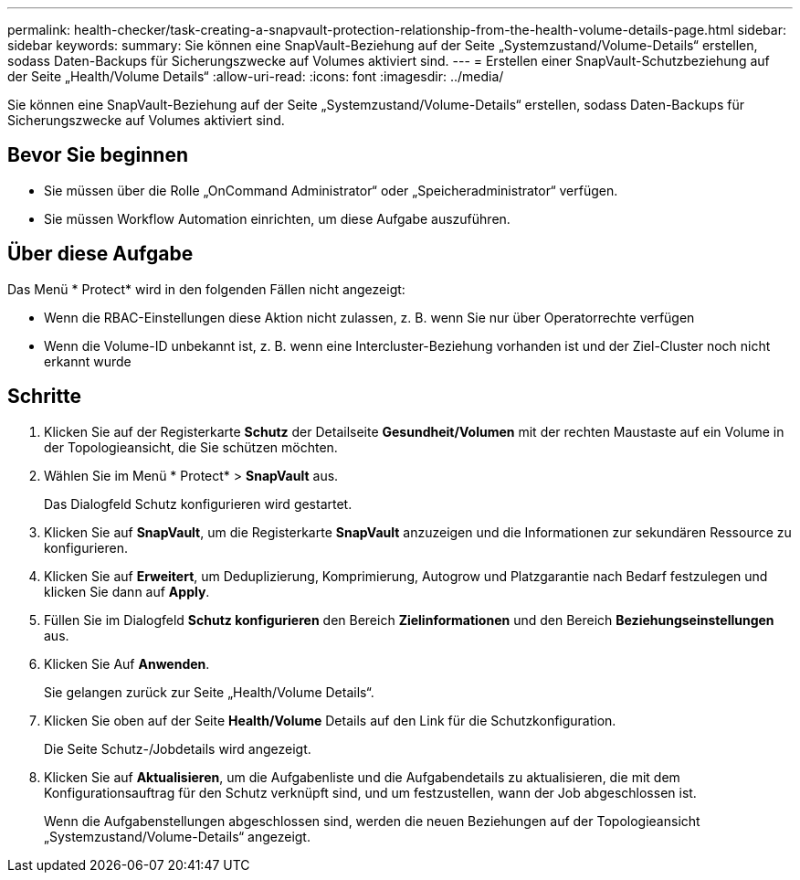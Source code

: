 ---
permalink: health-checker/task-creating-a-snapvault-protection-relationship-from-the-health-volume-details-page.html 
sidebar: sidebar 
keywords:  
summary: Sie können eine SnapVault-Beziehung auf der Seite „Systemzustand/Volume-Details“ erstellen, sodass Daten-Backups für Sicherungszwecke auf Volumes aktiviert sind. 
---
= Erstellen einer SnapVault-Schutzbeziehung auf der Seite „Health/Volume Details“
:allow-uri-read: 
:icons: font
:imagesdir: ../media/


[role="lead"]
Sie können eine SnapVault-Beziehung auf der Seite „Systemzustand/Volume-Details“ erstellen, sodass Daten-Backups für Sicherungszwecke auf Volumes aktiviert sind.



== Bevor Sie beginnen

* Sie müssen über die Rolle „OnCommand Administrator“ oder „Speicheradministrator“ verfügen.
* Sie müssen Workflow Automation einrichten, um diese Aufgabe auszuführen.




== Über diese Aufgabe

Das Menü * Protect* wird in den folgenden Fällen nicht angezeigt:

* Wenn die RBAC-Einstellungen diese Aktion nicht zulassen, z. B. wenn Sie nur über Operatorrechte verfügen
* Wenn die Volume-ID unbekannt ist, z. B. wenn eine Intercluster-Beziehung vorhanden ist und der Ziel-Cluster noch nicht erkannt wurde




== Schritte

. Klicken Sie auf der Registerkarte *Schutz* der Detailseite *Gesundheit/Volumen* mit der rechten Maustaste auf ein Volume in der Topologieansicht, die Sie schützen möchten.
. Wählen Sie im Menü * Protect* > *SnapVault* aus.
+
Das Dialogfeld Schutz konfigurieren wird gestartet.

. Klicken Sie auf *SnapVault*, um die Registerkarte *SnapVault* anzuzeigen und die Informationen zur sekundären Ressource zu konfigurieren.
. Klicken Sie auf *Erweitert*, um Deduplizierung, Komprimierung, Autogrow und Platzgarantie nach Bedarf festzulegen und klicken Sie dann auf *Apply*.
. Füllen Sie im Dialogfeld *Schutz konfigurieren* den Bereich *Zielinformationen* und den Bereich *Beziehungseinstellungen* aus.
. Klicken Sie Auf *Anwenden*.
+
Sie gelangen zurück zur Seite „Health/Volume Details“.

. Klicken Sie oben auf der Seite *Health/Volume* Details auf den Link für die Schutzkonfiguration.
+
Die Seite Schutz-/Jobdetails wird angezeigt.

. Klicken Sie auf *Aktualisieren*, um die Aufgabenliste und die Aufgabendetails zu aktualisieren, die mit dem Konfigurationsauftrag für den Schutz verknüpft sind, und um festzustellen, wann der Job abgeschlossen ist.
+
Wenn die Aufgabenstellungen abgeschlossen sind, werden die neuen Beziehungen auf der Topologieansicht „Systemzustand/Volume-Details“ angezeigt.



